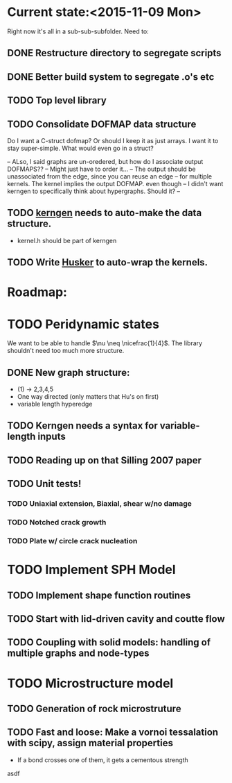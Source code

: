 * Current state:<2015-11-09 Mon>
Right now it's all in a sub-sub-subfolder. Need to:
** DONE Restructure directory to segregate scripts
** DONE Better build system to segregate .o's etc
** TODO Top level library
** TODO Consolidate DOFMAP data structure
   Do I want a C-struct dofmap? Or should I keep it as just arrays.
   I want it to stay super-simple.
   What would even go in a struct?
   
   -- ALso, I said graphs are un-oredered, but how do I associate output DOFMAPS??
   -- Might just have to order it...
   -- The output should be unassociated from the edge, since you can reuse an edge
   -- for multiple kernels. The kernel implies the output DOFMAP. even though 
   -- I didn't want kerngen to specifically think about hypergraphs. Should it?
   -- 

** TODO _kerngen_ needs to auto-make the data structure. 
   - kernel.h should be part of kerngen
** TODO Write _Husker_ to auto-wrap the kernels. 

* Roadmap:
* TODO Peridynamic states
We want to be able to handle $\nu \neq \nicefrac{1}{4}$. The library
shouldn't need too much more structure.
** DONE New graph structure:
   - (1) -> 2,3,4,5
   - One way directed (only matters that Hu's on first)
   - variable length hyperedge
** TODO Kerngen needs a syntax for variable-length inputs
** TODO Reading up on that Silling 2007 paper
** TODO Unit tests!
*** TODO Uniaxial extension, Biaxial, shear w/no damage
*** TODO Notched crack growth
*** TODO Plate w/ circle crack nucleation

* TODO Implement SPH Model
** TODO Implement shape function routines
** TODO Start with lid-driven cavity and coutte flow
** TODO Coupling with solid models: handling of multiple graphs and node-types

* TODO Microstructure model
** TODO Generation of rock microstruture
** TODO Fast and loose: Make a vornoi tessalation with scipy, assign material properties
   - If a bond crosses one of them, it gets a cementous strength
asdf

